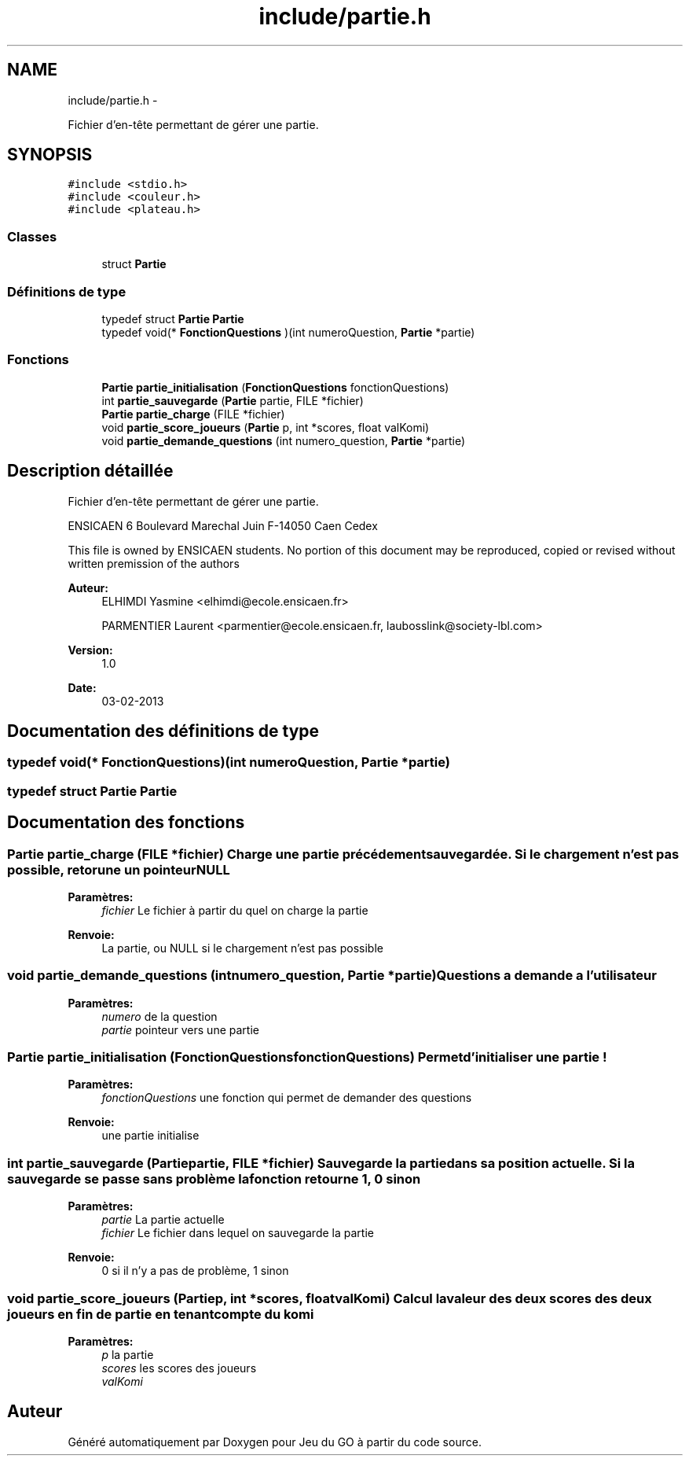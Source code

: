.TH "include/partie.h" 3 "Mercredi Février 12 2014" "Jeu du GO" \" -*- nroff -*-
.ad l
.nh
.SH NAME
include/partie.h \- 
.PP
Fichier d'en-tête permettant de gérer une partie\&.  

.SH SYNOPSIS
.br
.PP
\fC#include <stdio\&.h>\fP
.br
\fC#include <couleur\&.h>\fP
.br
\fC#include <plateau\&.h>\fP
.br

.SS "Classes"

.in +1c
.ti -1c
.RI "struct \fBPartie\fP"
.br
.in -1c
.SS "Définitions de type"

.in +1c
.ti -1c
.RI "typedef struct \fBPartie\fP \fBPartie\fP"
.br
.ti -1c
.RI "typedef void(* \fBFonctionQuestions\fP )(int numeroQuestion, \fBPartie\fP *partie)"
.br
.in -1c
.SS "Fonctions"

.in +1c
.ti -1c
.RI "\fBPartie\fP \fBpartie_initialisation\fP (\fBFonctionQuestions\fP fonctionQuestions)"
.br
.ti -1c
.RI "int \fBpartie_sauvegarde\fP (\fBPartie\fP partie, FILE *fichier)"
.br
.ti -1c
.RI "\fBPartie\fP \fBpartie_charge\fP (FILE *fichier)"
.br
.ti -1c
.RI "void \fBpartie_score_joueurs\fP (\fBPartie\fP p, int *scores, float valKomi)"
.br
.ti -1c
.RI "void \fBpartie_demande_questions\fP (int numero_question, \fBPartie\fP *partie)"
.br
.in -1c
.SH "Description détaillée"
.PP 
Fichier d'en-tête permettant de gérer une partie\&. 

ENSICAEN 6 Boulevard Marechal Juin F-14050 Caen Cedex
.PP
This file is owned by ENSICAEN students\&. No portion of this document may be reproduced, copied or revised without written premission of the authors 
.PP
\fBAuteur:\fP
.RS 4
ELHIMDI Yasmine <elhimdi@ecole.ensicaen.fr> 
.PP
PARMENTIER Laurent <parmentier@ecole.ensicaen.fr, laubosslink@society-lbl.com> 
.RE
.PP
\fBVersion:\fP
.RS 4
1\&.0 
.RE
.PP
\fBDate:\fP
.RS 4
03-02-2013 
.RE
.PP

.SH "Documentation des définitions de type"
.PP 
.SS "typedef void(* \fBFonctionQuestions\fP)(int numeroQuestion, \fBPartie\fP *partie)"
.SS "typedef struct \fBPartie\fP  \fBPartie\fP"
.SH "Documentation des fonctions"
.PP 
.SS "\fBPartie\fP \fBpartie_charge\fP (FILE *fichier)"Charge une partie précédement sauvegardée\&. Si le chargement n'est pas possible, retorune un pointeur NULL 
.PP
\fBParamètres:\fP
.RS 4
\fIfichier\fP Le fichier à partir du quel on charge la partie 
.RE
.PP
\fBRenvoie:\fP
.RS 4
La partie, ou NULL si le chargement n'est pas possible 
.RE
.PP

.SS "void \fBpartie_demande_questions\fP (intnumero_question, \fBPartie\fP *partie)"Questions a demande a l'utilisateur 
.PP
\fBParamètres:\fP
.RS 4
\fInumero\fP de la question 
.br
\fIpartie\fP pointeur vers une partie 
.RE
.PP

.SS "\fBPartie\fP \fBpartie_initialisation\fP (\fBFonctionQuestions\fPfonctionQuestions)"Permet d'initialiser une partie ! 
.PP
\fBParamètres:\fP
.RS 4
\fIfonctionQuestions\fP une fonction qui permet de demander des questions 
.RE
.PP
\fBRenvoie:\fP
.RS 4
une partie initialise 
.RE
.PP

.SS "int \fBpartie_sauvegarde\fP (\fBPartie\fPpartie, FILE *fichier)"Sauvegarde la partie dans sa position actuelle\&. Si la sauvegarde se passe sans problème la fonction retourne 1, 0 sinon 
.PP
\fBParamètres:\fP
.RS 4
\fIpartie\fP La partie actuelle 
.br
\fIfichier\fP Le fichier dans lequel on sauvegarde la partie 
.RE
.PP
\fBRenvoie:\fP
.RS 4
0 si il n'y a pas de problème, 1 sinon 
.RE
.PP

.SS "void \fBpartie_score_joueurs\fP (\fBPartie\fPp, int *scores, floatvalKomi)"Calcul la valeur des deux scores des deux joueurs en fin de partie en tenant compte du komi 
.PP
\fBParamètres:\fP
.RS 4
\fIp\fP la partie 
.br
\fIscores\fP les scores des joueurs 
.br
\fIvalKomi\fP 
.RE
.PP

.SH "Auteur"
.PP 
Généré automatiquement par Doxygen pour Jeu du GO à partir du code source\&.
